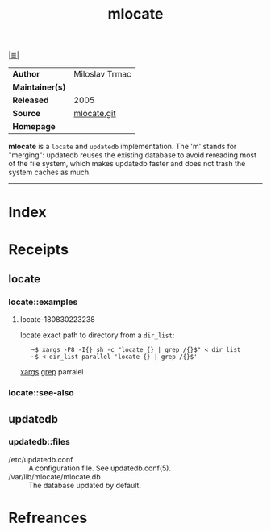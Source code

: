 # File           : cix-mlocate.org
# Created        : <2018-08-30 Thu 22:18:40 BST>
# Modified       : <2018-8-31 Fri 12:05:45 BST> Sharlatan
# Author         : Sharlatan
# Maintainer(s)  :
# Sinopsis       : <An utility for finding files by name>

#+OPTIONS: num:nil

[[file:../README.org*Index][|≣|]]
#+TITLE: mlocate
|-----------------+----------------|
| *Author*        | Miloslav Trmac |
| *Maintainer(s)* |                |
| *Released*      | 2005           |
| *Source*        | [[https://pagure.io/mlocate][mlocate.git]]    |
| *Homepage*      |                |
|-----------------+----------------|

*mlocate* is a ~locate~ and ~updatedb~ implementation. The 'm' stands for
"merging": updatedb reuses the existing database to avoid rereading most of the
file system, which makes updatedb faster and does not trash the system caches as
much.
-----

* Index
* Receipts
** locate
*** locate::examples
**** locate-180830223238
locate exact path to directory from a =dir_list=:
:    ~$ xargs -P8 -I{} sh -c "locate {} | grep /{}$" < dir_list
:    ~$ < dir_list parallel 'locate {} | grep /{}$'
[[file:./cix-gnu-findutils.org::*xargs][xargs]] [[file:./cix-gnu-grep.org::*grep][grep]] parralel

*** locate::see-also

** updatedb
*** updatedb::files
- /etc/updatedb.conf :: A configuration file.  See updatedb.conf(5).
- /var/lib/mlocate/mlocate.db :: The database updated by default.
* Refreances

# End of cix-mlocate.org

